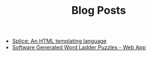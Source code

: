 #+TITLE: Blog Posts

- [[file:splice/splice.org][Splice: An HTML templating language]]
- [[file:software-generated-word-ladder-puzzles-and-web-app/software-generated-word-ladder-puzzles-and-web-app.org][Software Generated Word Ladder Puzzles - Web App]]